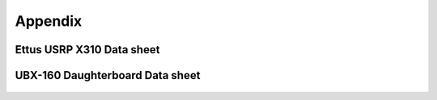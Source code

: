 Appendix
========
Ettus USRP X310 Data sheet
--------------------------
..	figure::  images/x310_spec1.png
	:align:	center
	:width:	1000px
	:alt:	test

..	figure::  images/x310_spec2.png
	:align:	center
	:width:	1000px
	:alt:	test

UBX-160 Daughterboard Data sheet
--------------------------------
..	figure::  images/UBX_Data_Sheet_Sida_1.png
	:align:	center
	:width:	1000px
	:alt:	test

..	figure::  images/UBX_Data_Sheet_Sida_2.png
	:align:	center
	:width:	1000px
	:alt:	test

